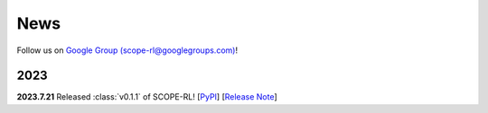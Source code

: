 News
==========

Follow us on `Google Group (scope-rl@googlegroups.com) <https://groups.google.com/g/scope-rl>`_!

2023
~~~~~~~~~~

**2023.7.21** Released :class:`v0.1.1` of SCOPE-RL! [`PyPI <https://pypi.org/project/scope-rl/>`_] [`Release Note <https://github.com/hakuhodo-technologies/scope-rl/releases>`_]